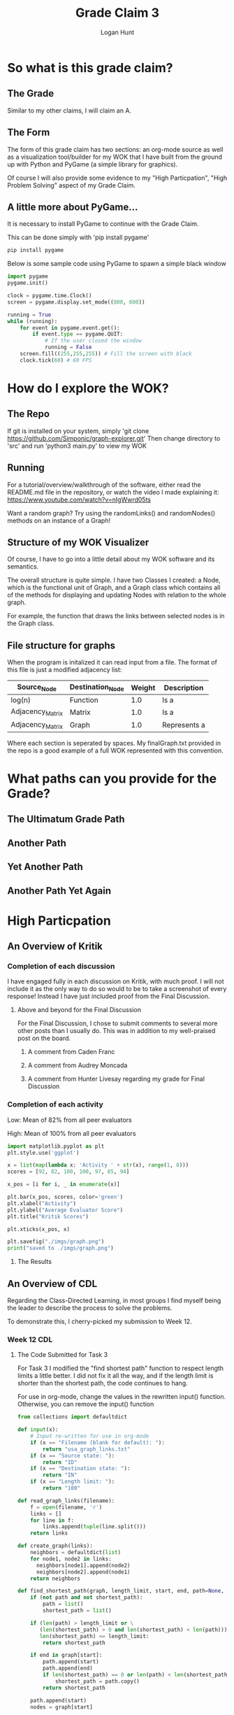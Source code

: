 #+TITLE: Grade Claim 3
#+AUTHOR: Logan Hunt
#+STARTUP: fold inlineimages

* So what is this grade claim?
** The Grade
Similar to my other claims, I will claim an A.
** The Form
The form of this grade claim has two sections: an org-mode source as well as
a visualization tool/builder for my WOK that I have built from the ground up with
Python and PyGame (a simple library for graphics).

Of course I will also provide some evidence to my "High Particpation", "High
Problem Solving" aspect of my Grade Claim.
** A little more about PyGame...
It is necessary to install PyGame to continue with the Grade Claim.

This can be done simply with 'pip install pygame'

#+begin_src bash
pip install pygame
#+end_src

Below is some sample code using PyGame to spawn a simple black window
#+begin_src python :results output
import pygame
pygame.init()

clock = pygame.time.Clock()
screen = pygame.display.set_mode((800, 600))

running = True
while (running):
    for event in pygame.event.get():
        if event.type == pygame.QUIT:
            # If the user closed the window
            running = False
    screen.fill((255,255,255)) # Fill the screen with black
    clock.tick(60) # 60 FPS

#+end_src

* How do I explore the WOK?
** The Repo
If git is installed on your system, simply
'git clone https://github.com/Simponic/graph-explorer.git'
Then change directory to 'src' and run 'python3 main.py' to view my WOK
** Running
For a tutorial/overview/walkthrough of the software, either read the README.md
file in the repository, or watch the video I made explaining it:
https://www.youtube.com/watch?v=nIgWwrd05ts

Want a random graph? Try using the randomLinks() and randomNodes() methods on an
instance of a Graph!
** Structure of my WOK Visualizer
Of course, I have to go into a little detail about my WOK software and its
semantics.

The overall structure is quite simple. I have two Classes I created: a Node,
which is the functional unit of Graph, and a Graph class which contains all of
the methods for displaying and updating Nodes with relation to the whole graph.

For example, the function that draws the links between selected nodes is in the
Graph class.
** File structure for graphs
When the program is initalized it can read input from a file. The format of this
file is just a modified adjacency list:

| Source_Node      | Destination_Node | Weight | Description  |
|------------------+------------------+--------+--------------|
| log(n)           | Function         |    1.0 | Is a         |
| Adjacency_Matrix | Matrix           |    1.0 | Is a         |
| Adjacency_Matrix | Graph            |    1.0 | Represents a |

Where each section is seperated by spaces. My finalGraph.txt provided in the
repo is a good example of a full WOK represented with this convention.
* What paths can you provide for the Grade?
** The Ultimatum Grade Path
[[file:imgs/path.png]]
** Another Path
[[file:imgs/path1.png]]
** Yet Another Path
[[file:imgs/path2.png]]
** Another Path Yet Again
[[file:imgs/path3.png]]
* High Particpation
** An Overview of Kritik
*** Completion of each discussion
I have engaged fully in each discussion on Kritik, with much proof. I will
not include it as the only way to do so would to be to take a screenshot
of every response!
Instead I have just included proof from the Final Discussion.
**** Above and beyond for the Final Discussion
For the Final Discussion, I chose to submit comments to several more
other posts than I usually do. This was in addition to my well-praised
post on the board.
***** A comment from Caden Franc
[[file:imgs/comment.png]]
***** A comment from Audrey Moncada
[[file:imgs/comment1.png]]
***** A comment from Hunter Livesay regarding my grade for Final Discussion
[[file:imgs/comment2.png]]
*** Completion of each activity
Low: Mean of 82% from all peer evaluators

High: Mean of 100% from all peer evaluators

#+begin_src python :results output
import matplotlib.pyplot as plt
plt.style.use('ggplot')

x = list(map(lambda x: 'Activity ' + str(x), range(1, 8)))
scores = [92, 82, 100, 100, 97, 85, 94]

x_pos = [i for i, _ in enumerate(x)]

plt.bar(x_pos, scores, color='green')
plt.xlabel("Activity")
plt.ylabel("Average Evaluator Score")
plt.title("Kritik Scores")

plt.xticks(x_pos, x)

plt.savefig("./imgs/graph.png")
print("saved to ./imgs/graph.png")
#+end_src

#+RESULTS:
: saved to ./imgs/graph.png

**** The Results
[[file:imgs/graph.png]]

** An Overview of CDL
Regarding the Class-Directed Learning, in most groups I find myself
being the leader to describe the process to solve the problems.

To demonstrate this, I cherry-picked my submission to Week 12.
*** Week 12 CDL
**** The Code Submitted for Task 3
For Task 3 I modified the "find shortest path" function to respect length
limits a little better. I did not fix it all the way, and if the length
limit is shorter than the shortest path, the code continues to hang.

For use in org-mode, change the values in the rewritten input() function.
Otherwise, you can remove the input() function
#+begin_src python :results output
from collections import defaultdict

def input(x):
    # Input re-written for use in org-mode
    if (x == "Filename (blank for default): "):
        return "usa_graph_links.txt"
    if (x == "Source state: "):
        return "ID"
    if (x == "Destination state: "):
        return "IN"
    if (x == "Length limit: "):
        return "100"

def read_graph_links(filename):
    f = open(filename, 'r')
    links = []
    for line in f:
        links.append(tuple(line.split()))
    return links

def create_graph(links):
    neighbors = defaultdict(list)
    for node1, node2 in links:
      neighbors[node1].append(node2)
      neighbors[node2].append(node1)
    return neighbors

def find_shortest_path(graph, length_limit, start, end, path=None, shortest_path=None):
    if (not path and not shortest_path):
        path = list()
        shortest_path = list()

    if (len(path) > length_limit or \
       (len(shortest_path) > 0 and len(shortest_path) < len(path))) and\
       len(shortest_path) <= length_limit:
        return shortest_path

    if end in graph[start]:
        path.append(start)
        path.append(end)
        if len(shortest_path) == 0 or len(path) < len(shortest_path):
            shortest_path = path.copy()
        return shortest_path

    path.append(start)
    nodes = graph[start]

    count = 0
    for node in nodes:
        count += 1
        if node not in path:
            new_path = path.copy()
            shortest_path = find_shortest_path(graph, length_limit,
                                               node, end, new_path, shortest_path)

    return shortest_path

usa_graph = create_graph(read_graph_links("usa_graph_links.txt"))

class UserInput(object):
  def __init__(self):
    self.filename = input("Filename (blank for default): ")
    self.state1 = input("Source state: ")
    self.state2 = input("Destination state: ")
    self.length = int(input("Length limit: "))

  def verify(self):
    if (self.filename):
      try:
        self.graph = create_graph(read_graph_links(self.filename))
      except:
        raise ValueError(self.filename + " is not a valid file")
    else:
      self.graph = create_graph(read_graph_links("usa_graph_links.txt"))

    if self.state1 not in usa_graph.keys():
      raise ValueError(self.state1 + " is not a valid state")
    if self.state2 not in usa_graph.keys():
      raise ValueError(self.state2 + " is not a valid state")
    if (self.length < 1):
      raise ValueError("You can't find a path that is less than length one!")

  def getArguments(self):
    return [self.length, self.state1, self.state2]

  def findPath(self):
    self.verify()
    return find_shortest_path(self.graph, *self.getArguments())

a = UserInput()
print(a.findPath())
#+end_src
#+RESULTS:
: ['ID', 'MT', 'SD', 'IA', 'IL', 'IN']

* High Problem-Solving
** Every Exercise Complete
*** Chapter 9 Notebook
https://colab.research.google.com/drive/1NVyGjz4617ShbFP2FhW01-z2eEuvPOLg
*** Chapter 8 Notebook
**** Part 1
https://colab.research.google.com/drive/1j1_T5thnsNzOiNUBcqlZtZHVYAB41wwL
**** Part 2
https://colab.research.google.com/drive/1pzRjFmWSTXbv1w9Tb1Aka4fKpYQ2HPHY
*** Chapter 7 Notebook
**** Part 1
https://colab.research.google.com/drive/1uV_h7zQM5035iILKaR_XnW6-Jn6D5RfO
**** Part 2
https://colab.research.google.com/drive/17oASsxihESvpLVku0l2NhKPWGVtlzKM2
** Going above and beyond
Of course, completing every exercise means nothing if nothing was actually learned!
I tried to show in each notebook how I was applying my knowledge of the material
outside of common exercises.
*** Chapter 7
This was my favorite chapter for exercise since we got to create our own! Below
are some examples of my favorite exercises from this chapter:

**** A Library for Huffman Trees
The file [[file:helper.py]] contains all of my code that I wrote to help with operations
on Huffman Trees for Chapter 7.

One exercise where I used this code was building a web crawler to find what page on
a website could benefit the most from a Huffman-Encoding.

#+begin_src python :results output
import random
import requests
import re
import time
from urllib.parse import urlparse
from helper import * # My huffman tree helper code
# I found a class for a web crawler here: https://dev.to/fprime/how-to-create-a-web-crawler-from-scratch-in-python-2p46
# that I will modify
class PyCrawler(object):
    def __init__(self, starting_url):
        self.starting_url = starting_url
        self.visited = set()
        self.maxCR = 0
        self.maxURL = ""

    def get_html(self, url):
        try:
            html = requests.get(url)
        except Exception as e:
            print(e)
            return ""
        return html.content.decode('latin-1')

    def get_links(self, url):
        html = self.get_html(url)
        parsed = urlparse(url)
        base = f"{parsed.scheme}://{parsed.netloc}"
        links = re.findall('''<a\s+(?:[^>]*?\s+)?href="([^"]*)"''', html)
        for i, link in enumerate(links):
            if not urlparse(link).netloc:
                link_with_base = base + link
                links[i] = link_with_base

        return set(filter(lambda x: 'mailto' not in x, links))

    def extract_info(self, url):
        html = self.get_html(url)
        curr_cr = calculateCompressionRatio(str(html))
        if (curr_cr > self.maxCR):
          self.maxCR = curr_cr
          self.maxURL = str(url)
        return None

    def crawl(self, url):
        for link in self.get_links(url):    
            if link in self.visited:        
                continue                    
            print(link)                 
            self.visited.add(link)
            info = self.extract_info(link)
            self.crawl(link)

    def start(self):
        self.crawl(self.starting_url)

if __name__ == "__main__":
    crawler = PyCrawler("https://wiki.archlinux.org/index.php")
    try:
        crawler.start()
    except:
        print("Out of " + str(len(crawler.visited)) + " links, the one with the biggest Compression Ratio was: " + \
            crawler.maxURL + " with a compression ratio of: " + str(crawler.maxCR))
#+end_src

#+RESULTS:
: https://wiki.archlinux.org/index.php?title=Special:RecentChanges&amp;namespace=all-discussions
: https://www.archlinux.org/download/
: http://mirror.mirohost.net/archlinux/iso/2020.12.01/
: http://mirror.mirohost.net../
: encoding with 'idna' codec failed (UnicodeError: label empty or too long)
: Out of 4 links, the one with the biggest Compression Ratio was: https://www.archlinux.org/download/ with a compression ratio of: 34.8

The largest compression ratio I have found was from the site https://www.archlinux32.org/packages/ which had a compression ratio of 51.55!

**** A class for permutation trees
One idea that I thought was cool in Chapter 7 was the idea of a permutation tree. This
intrigued me because I liked the idea of a tree where each node has variable amount of
children.

This brought me to implement an Object-Oriented approach to the Permutation Tree.

#+begin_src python :results output
class TreeNode(object):
  def __init__(self, data=None):
    self.children = []
    self.data = data

class PermutationTree(object):
  def __init__(self, nums):
    self.nums = nums
    self.root = TreeNode()
    self.initializeTree()
    self.buildPermutationTree(self.root, nums)

  def initializeTree(self):
    for i in self.nums:
      self.root.children.append(TreeNode(i))

  def buildPermutationTree(self, root, nums):
    # Recursively build a permutation tree
    for child in root.children:
      copy_nums = nums.copy()
      copy_nums.remove(child.data)
      for num in copy_nums:
        child.children.append(TreeNode(num))
      self.buildPermutationTree(child, copy_nums)

  def print_tree(self, root, visited=[], numSpaces=0):
    if id(root) not in visited:
      print("--" * numSpaces + str(root.data))
      numSpaces += 1
      visited.append(id(root))
      for child in root.children:
        self.print_tree(child, visited, numSpaces)
    else:
      numSpaces -= 1

b = PermutationTree(["A","B","D"])
b.print_tree(b.root)
#+end_src

#+RESULTS:
#+begin_example
None
--A
----B
------D
----D
------B
--B
----A
------D
----D
------A
--D
----A
------B
----B
------A
#+end_example

**** Exploring binarytree
I found a cool package on PyPi called "binarytree". Installing is a simple
'pip install binarytree' away.

To explore this package, I created a function to create a random AVL-Balanced
tree and print it.

#+begin_src python :results output
from binarytree import Node
from math import floor, log2
import random

def createAVLFromList(arr, leftIndex, rightIndex):
  if leftIndex > rightIndex:
    return None

  midIndex = (leftIndex + rightIndex) // 2
  root = Node(arr[midIndex])
  root.right = createAVLFromList(arr, midIndex + 1, rightIndex)
  root.left  = createAVLFromList(arr, leftIndex, midIndex - 1)
  return root

def createRandomBalancedBinaryTree():
  rand_nums = [random.randrange(1, 100000, 1) for i in range(random.randint(5, 50))]
  rand_nums.sort()
  return createAVLFromList(rand_nums, 0, len(rand_nums)-1)

print(createRandomBalancedBinaryTree())
#+end_src

#+RESULTS:
:
:        ________50805________
:       /                     \
:    _5276__               __86231__
:   /       \             /         \
: 829      22263       82053       89505__
:                                         \
:                                        94460
:

*** Chapter 8
Since we weren't informed to create our own exercises for Chapter 8, I just
continued with the standard ones.
I thought only one exercise from this notebook would suffice since the reader
will no doubt already be familiar with the exercises from this chapter.
**** Calculating the probability of two randomly selected nodes being connected in a graph
The computer-science way:
#+begin_src python :results output
def PtwoNodesConnected(graph):
  pairsOfNodes = set()
  pairsOfNodesConnected = set()
  for i in graph.keys():
    for j in graph.keys():
      if ((i == j) or ((i,j) in pairsOfNodes or (j,i) in pairsOfNodes)):
        continue
      else:
        pairsOfNodes.add((i,j))
      if ((j in graph[i] or i in graph[j]) and ((j,i) not in pairsOfNodesConnected and (i,j) not in pairsOfNodesConnected)):
        pairsOfNodesConnected.add((i,j))

  return len(pairsOfNodesConnected) / len(pairsOfNodes)

WordGraph = {1:{2,0,4},2:{0},0:{3},3:{4,5},4:{5},5:{7,6},6:{7},7:{}}

print(PtwoNodesConnected(WordGraph))

#+end_src
#+RESULTS:
: 0.39285714285714285

The mathematics way:
Take the number of entries that are "1" in an adjacency matrix and divide by
the total number of entries that are not the diagonal.

#+begin_src python :results output
# An example from the Word Graph above
print(22 / (64-8))
#+end_src

#+RESULTS:
: 0.39285714285714285
*** Chapter 9
There was not much in this notebook that struck out to me while I was writing
this grade claim since the reader of this claim will also be familiar with the
exercises from this chapter.

However, I do think my solution for Exercise 374, which recognizes the grammar
of propositional logic, is quite elegant and simple since it automatically
balances parenthesis without the need for 5 more productions.

**** Producing First-Order Logic
C is a set of constant variables {p,q,r,s,t,...}

F \rightarrow \neg F | (FOF) | (F)

F \rightarrow p, p \in C

O \rightarrow \lor | \land | \otimes

As seen in my notebook, this language can verify:

(¬p∨q) [This is exercise 42 in the book]

(¬q∨((r∨s)∧s))

¬(s∨¬(r⊕t))
